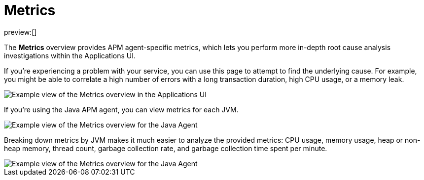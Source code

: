 [[observability-apm-metrics]]
= Metrics

:keywords: serverless, observability, reference

preview:[]

The **Metrics** overview provides APM agent-specific metrics,
which lets you perform more in-depth root cause analysis investigations within the Applications UI.

If you're experiencing a problem with your service, you can use this page to attempt to find the underlying cause.
For example, you might be able to correlate a high number of errors with a long transaction duration, high CPU usage, or a memory leak.

[role="screenshot"]
image::images/metrics/apm-metrics.png[Example view of the Metrics overview in the Applications UI]

If you're using the Java APM agent, you can view metrics for each JVM.

[role="screenshot"]
image::images/metrics/jvm-metrics-overview.png[Example view of the Metrics overview for the Java Agent]

Breaking down metrics by JVM makes it much easier to analyze the provided metrics:
CPU usage, memory usage, heap or non-heap memory,
thread count, garbage collection rate, and garbage collection time spent per minute.

[role="screenshot"]
image::images/metrics/jvm-metrics.png[Example view of the Metrics overview for the Java Agent]
